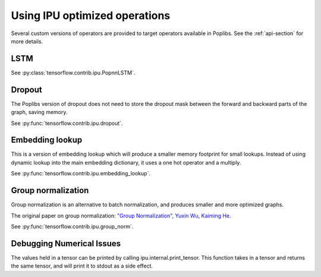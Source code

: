 Using IPU optimized operations
------------------------------

Several custom versions of operators are provided to target operators
available in Poplibs.  See the :ref:`api-section` for more details.

LSTM
~~~~

See :py:class:`tensorflow.contrib.ipu.PopnnLSTM`.

Dropout
~~~~~~~

The Poplibs version of dropout does not need to store the dropout mask
between the forward and backward parts of the graph, saving memory.

See :py:func:`tensorflow.contrib.ipu.dropout`.

Embedding lookup
~~~~~~~~~~~~~~~~

This is a version of embedding lookup which will produce a smaller memory
footprint for small lookups. Instead of using dynamic lookup into the main
embedding dictionary, it uses a one hot operator and a multiply.

See :py:func:`tensorflow.contrib.ipu.embedding_lookup`.

Group normalization
~~~~~~~~~~~~~~~~~~~

Group normalization is an alternative to batch normalization, and produces
smaller and more optimized graphs.

The original paper on group normalization:
`"Group Normalization", Yuxin Wu, Kaiming He <https://arxiv.org/abs/1803.08494>`_.

See :py:func:`tensorflow.contrib.ipu.group_norm`.


Debugging Numerical Issues
~~~~~~~~~~~~~~~~~~~~~~~~~~

The values held in a tensor can be printed by calling ipu.internal.print_tensor.
This function takes in a tensor and returns the same tensor, and will print it
to stdout as a side effect.

